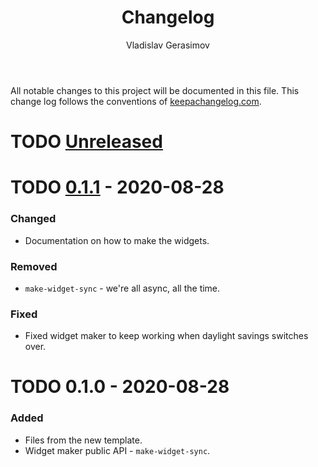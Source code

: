 #+TITLE: Changelog
#+AUTHOR: Vladislav Gerasimov
#+EMAIL: gerasimovvs@yahoo.com

:PROPERTIES:
:CUSTOM_ID: project-tangler-changelog
:END:

All notable changes to this project will be documented in this file. This change log follows the conventions of [[http://keepachangelog.com/][keepachangelog.com]].

* TODO [[https://github.com/your-name/code-extractor/compare/0.1.1...HEAD][Unreleased]]
* TODO [[https://github.com/your-name/code-extractor/compare/0.1.0...0.1.1][0.1.1]] - 2020-08-28
   :PROPERTIES:
   :CUSTOM_ID: section
   :END:

*** Changed
    :PROPERTIES:
    :CUSTOM_ID: changed-1
    :END:

- Documentation on how to make the widgets.

*** Removed
    :PROPERTIES:
    :CUSTOM_ID: removed
    :END:

- =make-widget-sync= - we're all async, all the time.

*** Fixed
    :PROPERTIES:
    :CUSTOM_ID: fixed
    :END:

- Fixed widget maker to keep working when daylight savings switches
  over.

* TODO 0.1.0 - 2020-08-28
   :PROPERTIES:
   :CUSTOM_ID: section-1
   :END:

*** Added
    :PROPERTIES:
    :CUSTOM_ID: added
    :END:

- Files from the new template.
- Widget maker public API - =make-widget-sync=.
